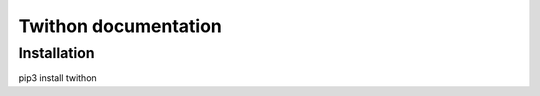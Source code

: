 ******************
Twithon documentation
******************


Installation
=============

.. code-block:: python
pip3 install twithon
